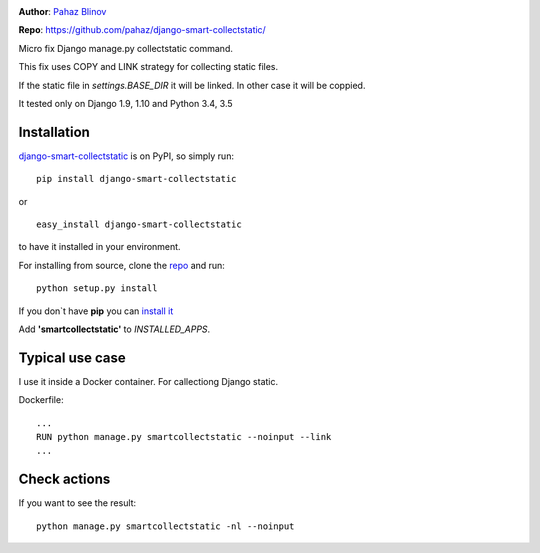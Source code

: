 |version|  |pyversions| |license|

**Author**: `Pahaz Blinov`_

**Repo**: https://github.com/pahaz/django-smart-collectstatic/

Micro fix Django manage.py collectstatic command.

This fix uses COPY and LINK strategy for collecting static files.

If the static file in `settings.BASE_DIR` it will be linked. 
In other case it will be coppied.

It tested only on Django 1.9, 1.10 and Python 3.4, 3.5

Installation
============

`django-smart-collectstatic`_ is on PyPI, so simply run:

::

    pip install django-smart-collectstatic

or ::

    easy_install django-smart-collectstatic

to have it installed in your environment.

For installing from source, clone the
`repo <https://github.com/pahaz/django-smart-collectstatic>`_ and run::

    python setup.py install

If you don\`t have **pip** you can `install it <https://pip.pypa.io/en/stable/installing/#installation>`_

Add **'smartcollectstatic'** to `INSTALLED_APPS`.

Typical use case
================

I use it inside a Docker container. For callectiong Django static.

Dockerfile::

    ...
    RUN python manage.py smartcollectstatic --noinput --link
    ...

Check actions
=============

If you want to see the result::

     python manage.py smartcollectstatic -nl --noinput

.. _Pahaz Blinov: https://github.com/pahaz/
.. _django-smart-collectstatic: https://pypi.python.org/pypi/django-smart-collectstatic
.. |DwnMonth| image:: https://img.shields.io/pypi/dm/django-smart-collectstatic.svg
.. |DwnWeek| image:: https://img.shields.io/pypi/dw/django-smart-collectstatic.svg
.. |DwnDay| image:: https://img.shields.io/pypi/dd/django-smart-collectstatic.svg
.. |pyversions| image:: https://img.shields.io/pypi/pyversions/django-smart-collectstatic.svg
.. |version| image:: https://img.shields.io/pypi/v/django-smart-collectstatic.svg
   :target: `django-smart-collectstatic`_
.. |license| image::  https://img.shields.io/pypi/l/django-smart-collectstatic.svg
   :target: https://github.com/pahaz/django-smart-collectstatic/blob/master/LICENSE
